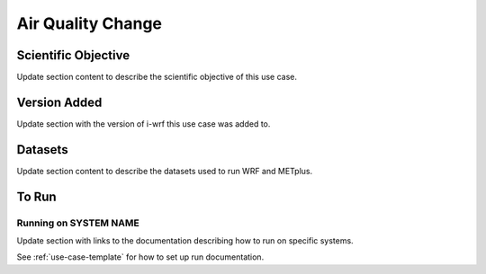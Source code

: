 .. _use-case-air-quality:

Air Quality Change
==================

Scientific Objective
--------------------

Update section content to describe the scientific objective of this use case.

Version Added
-------------

Update section with the version of i-wrf this use case was added to.

Datasets
--------

Update section content to describe the datasets used to run WRF and METplus.

To Run
------

Running on SYSTEM NAME
^^^^^^^^^^^^^^^^^^^^^^

Update section with links to the documentation describing how to run on specific systems.

See :ref:`use-case-template` for how to set up run documentation.
